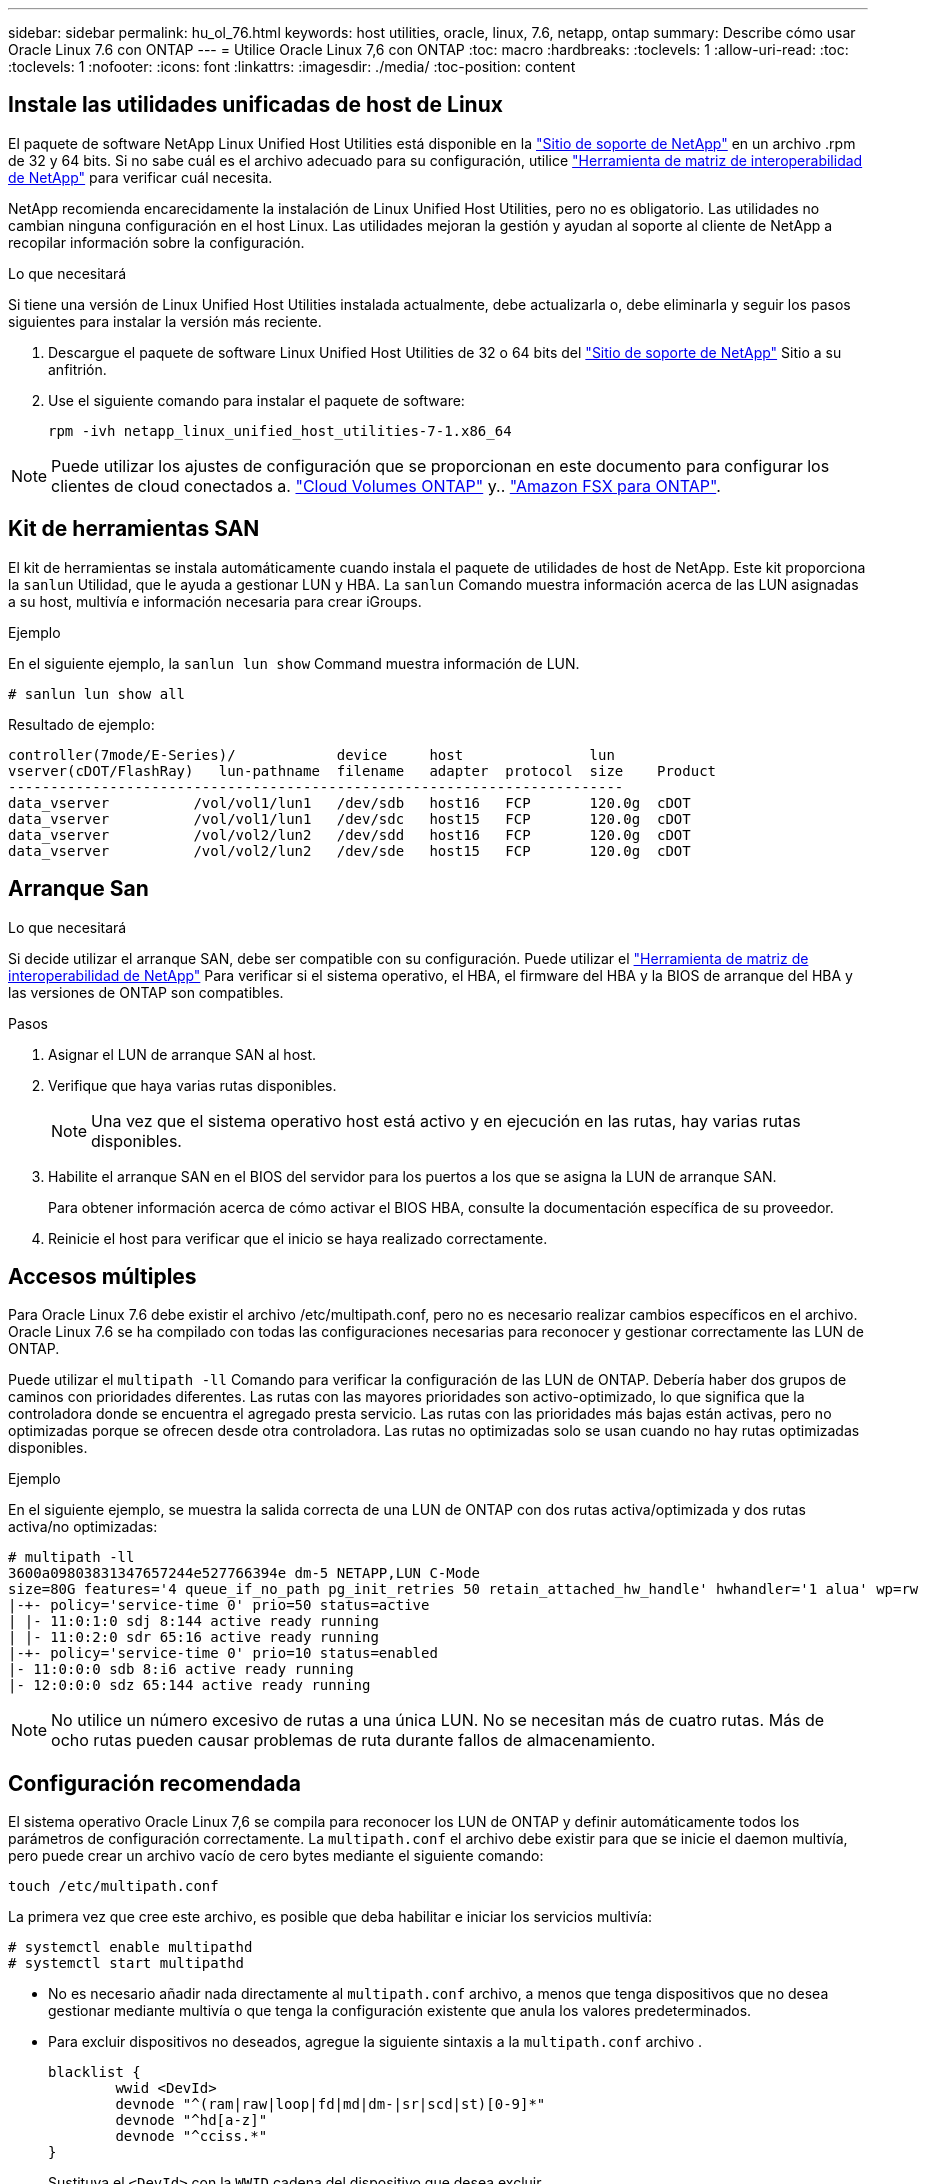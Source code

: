 ---
sidebar: sidebar 
permalink: hu_ol_76.html 
keywords: host utilities, oracle, linux, 7.6, netapp, ontap 
summary: Describe cómo usar Oracle Linux 7.6 con ONTAP 
---
= Utilice Oracle Linux 7,6 con ONTAP
:toc: macro
:hardbreaks:
:toclevels: 1
:allow-uri-read: 
:toc: 
:toclevels: 1
:nofooter: 
:icons: font
:linkattrs: 
:imagesdir: ./media/
:toc-position: content




== Instale las utilidades unificadas de host de Linux

El paquete de software NetApp Linux Unified Host Utilities está disponible en la link:https://mysupport.netapp.com/NOW/cgi-bin/software/?product=Host+Utilities+-+SAN&platform=Linux["Sitio de soporte de NetApp"^] en un archivo .rpm de 32 y 64 bits. Si no sabe cuál es el archivo adecuado para su configuración, utilice link:https://mysupport.netapp.com/matrix/#welcome["Herramienta de matriz de interoperabilidad de NetApp"^] para verificar cuál necesita.

NetApp recomienda encarecidamente la instalación de Linux Unified Host Utilities, pero no es obligatorio. Las utilidades no cambian ninguna configuración en el host Linux. Las utilidades mejoran la gestión y ayudan al soporte al cliente de NetApp a recopilar información sobre la configuración.

.Lo que necesitará
Si tiene una versión de Linux Unified Host Utilities instalada actualmente, debe actualizarla o, debe eliminarla y seguir los pasos siguientes para instalar la versión más reciente.

. Descargue el paquete de software Linux Unified Host Utilities de 32 o 64 bits del link:https://mysupport.netapp.com/NOW/cgi-bin/software/?product=Host+Utilities+-+SAN&platform=Linux["Sitio de soporte de NetApp"^] Sitio a su anfitrión.
. Use el siguiente comando para instalar el paquete de software:
+
`rpm -ivh netapp_linux_unified_host_utilities-7-1.x86_64`




NOTE: Puede utilizar los ajustes de configuración que se proporcionan en este documento para configurar los clientes de cloud conectados a. link:https://docs.netapp.com/us-en/cloud-manager-cloud-volumes-ontap/index.html["Cloud Volumes ONTAP"^] y.. link:https://docs.netapp.com/us-en/cloud-manager-fsx-ontap/index.html["Amazon FSX para ONTAP"^].



== Kit de herramientas SAN

El kit de herramientas se instala automáticamente cuando instala el paquete de utilidades de host de NetApp. Este kit proporciona la `sanlun` Utilidad, que le ayuda a gestionar LUN y HBA. La `sanlun` Comando muestra información acerca de las LUN asignadas a su host, multivía e información necesaria para crear iGroups.

.Ejemplo
En el siguiente ejemplo, la `sanlun lun show` Command muestra información de LUN.

[listing]
----
# sanlun lun show all
----
Resultado de ejemplo:

[listing]
----
controller(7mode/E-Series)/            device     host               lun
vserver(cDOT/FlashRay)   lun-pathname  filename   adapter  protocol  size    Product
-------------------------------------------------------------------------
data_vserver          /vol/vol1/lun1   /dev/sdb   host16   FCP       120.0g  cDOT
data_vserver          /vol/vol1/lun1   /dev/sdc   host15   FCP       120.0g  cDOT
data_vserver          /vol/vol2/lun2   /dev/sdd   host16   FCP       120.0g  cDOT
data_vserver          /vol/vol2/lun2   /dev/sde   host15   FCP       120.0g  cDOT
----


== Arranque San

.Lo que necesitará
Si decide utilizar el arranque SAN, debe ser compatible con su configuración. Puede utilizar el link:https://mysupport.netapp.com/matrix/imt.jsp?components=86309;&solution=1&isHWU&src=IMT["Herramienta de matriz de interoperabilidad de NetApp"^] Para verificar si el sistema operativo, el HBA, el firmware del HBA y la BIOS de arranque del HBA y las versiones de ONTAP son compatibles.

.Pasos
. Asignar el LUN de arranque SAN al host.
. Verifique que haya varias rutas disponibles.
+

NOTE: Una vez que el sistema operativo host está activo y en ejecución en las rutas, hay varias rutas disponibles.

. Habilite el arranque SAN en el BIOS del servidor para los puertos a los que se asigna la LUN de arranque SAN.
+
Para obtener información acerca de cómo activar el BIOS HBA, consulte la documentación específica de su proveedor.

. Reinicie el host para verificar que el inicio se haya realizado correctamente.




== Accesos múltiples

Para Oracle Linux 7.6 debe existir el archivo /etc/multipath.conf, pero no es necesario realizar cambios específicos en el archivo. Oracle Linux 7.6 se ha compilado con todas las configuraciones necesarias para reconocer y gestionar correctamente las LUN de ONTAP.

Puede utilizar el `multipath -ll` Comando para verificar la configuración de las LUN de ONTAP. Debería haber dos grupos de caminos con prioridades diferentes. Las rutas con las mayores prioridades son activo-optimizado, lo que significa que la controladora donde se encuentra el agregado presta servicio. Las rutas con las prioridades más bajas están activas, pero no optimizadas porque se ofrecen desde otra controladora. Las rutas no optimizadas solo se usan cuando no hay rutas optimizadas disponibles.

.Ejemplo
En el siguiente ejemplo, se muestra la salida correcta de una LUN de ONTAP con dos rutas activa/optimizada y dos rutas activa/no optimizadas:

[listing]
----
# multipath -ll
3600a09803831347657244e527766394e dm-5 NETAPP,LUN C-Mode
size=80G features='4 queue_if_no_path pg_init_retries 50 retain_attached_hw_handle' hwhandler='1 alua' wp=rw
|-+- policy='service-time 0' prio=50 status=active
| |- 11:0:1:0 sdj 8:144 active ready running
| |- 11:0:2:0 sdr 65:16 active ready running
|-+- policy='service-time 0' prio=10 status=enabled
|- 11:0:0:0 sdb 8:i6 active ready running
|- 12:0:0:0 sdz 65:144 active ready running
----

NOTE: No utilice un número excesivo de rutas a una única LUN. No se necesitan más de cuatro rutas. Más de ocho rutas pueden causar problemas de ruta durante fallos de almacenamiento.



== Configuración recomendada

El sistema operativo Oracle Linux 7,6 se compila para reconocer los LUN de ONTAP y definir automáticamente todos los parámetros de configuración correctamente.
La `multipath.conf` el archivo debe existir para que se inicie el daemon multivía, pero puede crear un archivo vacío de cero bytes mediante el siguiente comando:

`touch /etc/multipath.conf`

La primera vez que cree este archivo, es posible que deba habilitar e iniciar los servicios multivía:

[listing]
----
# systemctl enable multipathd
# systemctl start multipathd
----
* No es necesario añadir nada directamente al `multipath.conf` archivo, a menos que tenga dispositivos que no desea gestionar mediante multivía o que tenga la configuración existente que anula los valores predeterminados.
* Para excluir dispositivos no deseados, agregue la siguiente sintaxis a la `multipath.conf` archivo .
+
[listing]
----
blacklist {
        wwid <DevId>
        devnode "^(ram|raw|loop|fd|md|dm-|sr|scd|st)[0-9]*"
        devnode "^hd[a-z]"
        devnode "^cciss.*"
}
----
+
Sustituya el `<DevId>` con la `WWID` cadena del dispositivo que desea excluir.



.Ejemplo
En este ejemplo: `sda` Es el disco SCSI local que necesitamos agregar a la lista negra.

.Pasos
. Ejecute el siguiente comando para determinar el WWID:
+
[listing]
----
# /lib/udev/scsi_id -gud /dev/sda
360030057024d0730239134810c0cb833
----
. Añada el `WWID` a la lista negra stanza en `/etc/multipath.conf`:
+
[listing]
----
blacklist {
     wwid   360030057024d0730239134810c0cb833
     devnode "^(ram|raw|loop|fd|md|dm-|sr|scd|st)[0-9]*"
     devnode "^hd[a-z]"
     devnode "^cciss.*"
}
----


Siempre debe comprobar su `/etc/multipath.conf` archivo para configuraciones heredadas, especialmente en la sección de valores predeterminados, que podría sustituir la configuración predeterminada.

La siguiente tabla demuestra lo crítico `multipathd` Parámetros para las LUN de ONTAP y los valores necesarios. Si un host está conectado a LUN de otros proveedores y alguno de estos parámetros se anula, deberán corregirse posteriormente stanzas en el `multipath.conf` Archivo que se aplica específicamente a las LUN de ONTAP. Si esto no se hace, es posible que las LUN de ONTAP no funcionen según se espera. Estos valores predeterminados solo se deben anular en consulta con NetApp o un proveedor de SO y solo cuando se comprenda plenamente el impacto.

[cols="2*"]
|===
| Parámetro | Ajuste 


| detect_prio | sí 


| dev_loss_tmo | "infinito" 


| conmutación tras recuperación | inmediata 


| fast_io_fail_tmo | 5 


| funciones | "3 queue_if_no_path pg_init_retries 50" 


| flush_on_last_del | "sí" 


| manipulador_hardware | "0" 


| comprobador_de_rutas | "tur" 


| política_agrupación_ruta | "group_by_prio" 


| selector_de_rutas | "tiempo de servicio 0" 


| intervalo_sondeo | 5 


| prioridad | "ONTAP" 


| producto | LUN.* 


| retain_attached_hw_handler | sí 


| rr_weight | "uniforme" 


| nombres_descriptivos_usuario | no 


| proveedor | NETAPP 
|===
.Ejemplo
El ejemplo siguiente muestra cómo corregir un valor predeterminado anulado. En este caso, el `multipath.conf` el archivo define los valores para `path_checker` y.. `detect_prio` Que no son compatibles con las LUN de ONTAP. Si no se pueden quitar debido a que aún hay otras cabinas SAN conectadas al host, estos parámetros pueden corregirse específicamente para LUN de ONTAP con una sección de dispositivo.

[listing]
----
defaults {
 path_checker readsector0
 detect_prio no
 }
devices {
 device {
 vendor "NETAPP "
 product "LUN.*"
 path_checker tur
 detect_prio yes
 }
}
----

NOTE: Para configurar Oracle Linux 7.6 RedHat Enterprise Kernel (RHCK), utilice link:hu_rhel_76.html#recommended-settings["configuración recomendada"] Para Red Hat Enterprise Linux (RHEL) 7.6.



== Problemas y limitaciones conocidos

[cols="4*"]
|===
| ID de error de NetApp | Título | Descripción | ID Bugzilla 


| 1440718 | Si se desasigna o se asigna una LUN sin realizar una detección repetida de SCSI, es posible que se dañen los datos del host. | Cuando se establece el parámetro de configuración multivía "disable_change_wwids" en SÍ, se deshabilita el acceso al dispositivo de ruta en caso de que se produzca un cambio WWID. El acceso multivía deshabilitará el acceso al dispositivo de ruta hasta que el WWID de la ruta se restaure al WWID del dispositivo multivía. Para obtener más información, consulte link:https://kb.netapp.com/Advice_and_Troubleshooting/Flash_Storage/AFF_Series/The_filesystem_corruption_on_iSCSI_LUN_on_the_Oracle_Linux_7["Base de conocimientos de NetApp: Daño en el sistema de archivos del LUN de iSCSI en Oracle Linux 7"^]. | N.A. 


| link:https://mysupport.netapp.com/NOW/cgi-bin/bol?Type=Detail&Display=1202736["1202736"^] | Es posible que los LUN no estén disponibles durante la detección del host debido al estado "no presente" de los puertos remotos en un host OL7U6 con el adaptador QLE2742 de QLogic | Durante la detección del host, el estado de los puertos remotos Fibre Channel (FC) en un host OL7U6 con un adaptador QLogic QLE2742 podría introducir el estado "no presente". Los puertos remotos con el estado "no presente" pueden hacer que las rutas a las LUN no estén disponibles. Durante la conmutación del almacenamiento, es posible que se reduzca la redundancia de la ruta y se produzca una interrupción de I/O. Puede comprobar el estado del puerto remoto introduciendo el siguiente comando: # Cat /sys/class/fc_remote_ports/rport-*/Port_state el siguiente es un ejemplo de la salida que se muestra: Online no presente en línea | link:https://bugzilla.oracle.com/bugzilla/show_bug.cgi?id=16613["16613"^] 


| link:https://mysupport.netapp.com/NOW/cgi-bin/bol?Type=Detail&Display=1204078["1204078"^] | Se produce la interrupción del kernel en Oracle Linux 7.6 con HBA FC de 16 GB Qlogic(QLE2672) durante las operaciones de conmutación al nodo de respaldo de almacenamiento | En las operaciones de conmutación por error del almacenamiento en Oracle Linux 7.6 con un adaptador de bus de host (HBA) Qlogic QLE2672 Fibre Channel (FC), se produce una interrupción del kernel debido a una situación de pánico en el kernel. El pánico del kernel hace que Oracle Linux 7.6 se reinicie, lo que provoca una interrupción de la aplicación. Si el mecanismo kdump está habilitado, el evento de alerta del kernel genera un archivo vmcore ubicado en el directorio /var/crash/. Puede analizar el archivo vmcore para determinar la causa del pánico. Tras la interrupción del kernel, puede reiniciar el sistema operativo host y recuperar el sistema operativo; a continuación, puede reiniciar las aplicaciones según sea necesario. | link:https://bugzilla.oracle.com/bugzilla/show_bug.cgi?id=16606["16606"^] 


| link:https://mysupport.netapp.com/NOW/cgi-bin/bol?Type=Detail&Display=1204351["1204351"^] | Puede producirse la interrupción del kernel en Oracle Linux 7.6 que se ejecuta con Qlogic(QLE2742) 32 GB FC HBA durante las operaciones de conmutación por error del almacenamiento | Durante las operaciones de conmutación por error del almacenamiento en Oracle Linux 7.6 con un adaptador de bus de host (HBA) Qlogic QLE2742 Fibre Channel (FC), es posible que se produzca una interrupción del kernel debido a una caída del kernel. El pánico del kernel hace que Oracle Linux 7.6 se reinicie, lo que provoca una interrupción de la aplicación. Si el mecanismo kdump está habilitado, el evento de alerta del kernel genera un archivo vmcore ubicado en el directorio /var/crash/. Puede analizar el archivo vmcore para determinar la causa del pánico. Tras la interrupción del kernel, puede reiniciar el sistema operativo host y recuperar el sistema operativo; a continuación, puede reiniciar las aplicaciones según sea necesario. | link:https://bugzilla.oracle.com/bugzilla/show_bug.cgi?id=16605["16605"^] 


| link:https://mysupport.netapp.com/NOW/cgi-bin/bol?Type=Detail&Display=1204352["1204352"^] | Puede producirse la interrupción del kernel en Oracle Linux 7.6 ejecutado con un HBA FC de 32 GB Emulex (LPe32002-m2)durante las operaciones de conmutación por error de almacenamiento | Durante las operaciones de recuperación tras fallos del almacenamiento en Oracle Linux 7.6 con un adaptador de bus de host (HBA) Fibre Channel (FC) Emulex LPe32002-m2, es posible que se produzca una interrupción del kernel debido a una situación inesperada en el kernel. El pánico del kernel hace que Oracle Linux 7.6 se reinicie, lo que provoca una interrupción de la aplicación. Si el mecanismo kdump está habilitado, el evento de alerta del kernel genera un archivo vmcore ubicado en el directorio /var/crash/. Puede analizar el archivo vmcore para determinar la causa del pánico. Tras la interrupción del kernel, puede reiniciar el sistema operativo host y recuperar el sistema operativo; a continuación, puede reiniciar las aplicaciones según sea necesario. | link:https://bugzilla.oracle.com/bugzilla/show_bug.cgi?id=16607["16607"^] 


| link:https://mysupport.netapp.com/NOW/cgi-bin/bol?Type=Detail&Display=1246134["11246134"^] | No hay progreso de I/o en Oracle Linux 7.6 con el kernel UEK5U2, ejecutándose con un HBA FC de 16 GB LPe16002B-M6 de Emulex durante las operaciones de conmutación por error del almacenamiento | Durante las operaciones de conmutación por error del almacenamiento en Oracle Linux 7.6 con el kernel UEK5U2 ejecutándose con un adaptador de bus de host (HBA) de Fibre Channel (FC) de 16 GB (Emulex LPe16002B-M6, el progreso de I/o podría detenerse debido a que los informes se bloquean. Los informes de la operación de conmutación al nodo de respaldo del almacenamiento cambian de estado "en línea" a un estado "bloqueado", lo que provoca un retraso en las operaciones de lectura y escritura. Una vez que la operación se ha realizado correctamente, los informes no logran moverse de nuevo al estado "en línea" y siguen estando en estado "bloqueado". | link:https://bugzilla.oracle.com/bugzilla/show_bug.cgi?id=16852["16852"^] 


| link:https://mysupport.netapp.com/NOW/cgi-bin/bol?Type=Detail&Display=1246327["1246327"^] | El estado del puerto remoto en el host de 16 G de QLogic QLE2672 bloqueado durante las operaciones de conmutación al nodo de respaldo de almacenamiento | Es posible que los puertos remotos Fibre Channel (FC) estén bloqueados en Red Hat Enterprise Linux (RHEL) 7.6 con el host de 16 G QLE2672 de QLogic durante las operaciones de conmutación por error de almacenamiento. Como las interfaces lógicas se reducen cuando un nodo de almacenamiento está inactivo, los puertos remotos establecen el estado del nodo de almacenamiento como bloqueado. El progreso de I/o puede detenerse debido a los puertos bloqueados si se está ejecutando un host QLE2672 16G de QLogic QLE2672 y un adaptador de bus de host (FC) QLE2742 de 32 GB Fibre Channel (HBA). Cuando el nodo de almacenamiento vuelve a su estado óptimo, las interfaces lógicas también se activa y los puertos remotos deben estar en línea. Sin embargo, es posible que los puertos remotos aún estén bloqueados. Este estado bloqueado se registra como defectuoso en LAS LUN, en la capa multivía. Puede comprobar el estado de los puertos remotos con el siguiente comando: # Cat /sys/class/fc_remote_ports/rport-*/Port_stat debería ver la siguiente salida: Bloqueado bloqueado bloqueado bloqueado en línea | link:https://bugzilla.oracle.com/bugzilla/show_bug.cgi?id=16853["16853"^] 
|===
